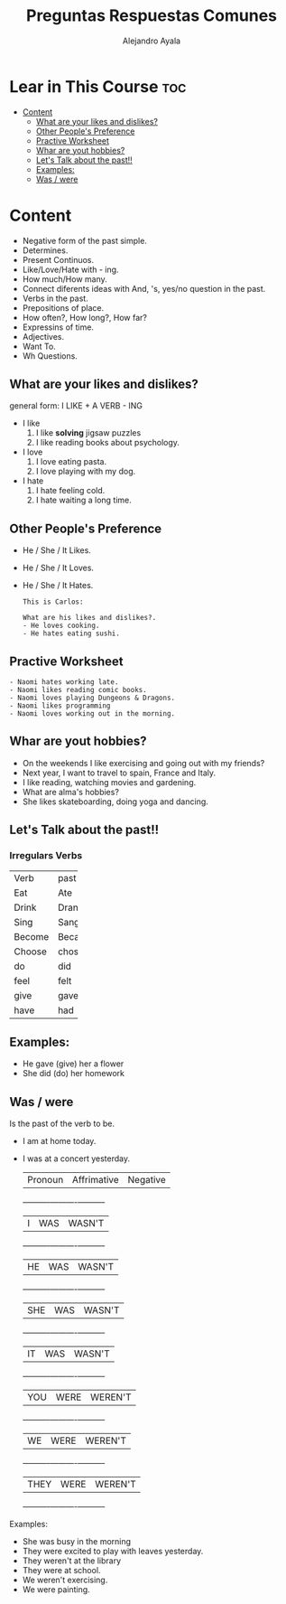 #+title: Preguntas Respuestas Comunes
#+author: Alejandro Ayala
#+startup: show2levels

* Lear in This Course :toc:
- [[#content][Content]]
  - [[#what-are-your-likes-and-dislikes][What are your likes and dislikes?]]
  - [[#other-peoples-preference][Other People's Preference]]
  - [[#practive-worksheet][Practive Worksheet]]
  - [[#whar-are-yout-hobbies][Whar are yout hobbies?]]
  - [[#lets-talk-about-the-past][Let's Talk about the past!!]]
  - [[#examples][Examples:]]
  - [[#was--were][Was / were]]

* Content
- Negative form of the past simple.
- Determines.
- Present Continuos.
- Like/Love/Hate with - ing.
- How much/How many.
- Connect diferents ideas with And, 's, yes/no question in the past.
- Verbs in the past.
- Prepositions of place.
- How often?, How long?, How far?
- Expressins of time.
- Adjectives.
- Want To.
- Wh Questions.

** What are your likes and dislikes?
general form:  I LIKE + A VERB - ING

+ I like
  1. I like *solving* jigsaw puzzles
  2. I like reading books about psychology.

+ I love
  1. I love eating pasta.
  2. I love playing with my dog.

+ I hate
  1. I hate feeling cold.
  2. I hate waiting a long time.

** Other People's Preference
- He / She / It Likes.
- He / She / It Loves.
- He / She / It Hates.

  #+begin_example
  This is Carlos:

  What are his likes and dislikes?.
  - He loves cooking.
  - He hates eating sushi.
  #+end_example

** Practive Worksheet
#+begin_example
- Naomi hates working late.
- Naomi likes reading comic books.
- Naomi loves playing Dungeons & Dragons.
- Naomi likes programming
- Naomi loves working out in the morning.
#+end_example

** Whar are yout hobbies?
- On the weekends I like exercising and going out with my friends?
- Next year, I want to travel to spain, France and Italy.
- I like reading, watching movies and gardening.
- What are alma's hobbies?
- She likes skateboarding, doing yoga and dancing.

** Let's Talk about the past!!
*** Irregulars Verbs

+--------+-------+
|Verb    | past  |
+--------+-------+
|Eat     | Ate   |
+--------+-------+
|Drink   | Drank |
+--------+-------+
|Sing    | Sang  |
+--------+-------+
|Become  | Became|
+--------+-------+
|Choose  | chose |
+--------+-------+
| do     |  did  |
+--------+-------+
|feel    | felt  |
+--------+-------+
|give    | gave  |
+--------+-------+
|have    | had   |
+--------+-------+


** Examples:
- He gave (give) her a flower
- She did (do) her homework

** Was / were
Is the past of the verb to be.

- I am at home today.
- I was at a concert yesterday.

  |Pronoun   | Affrimative | Negative|
  +----------+----------+----------+
  |I         | WAS      | WASN'T   |
  +----------+----------+----------+
  |HE        | WAS      | WASN'T   |
  +----------+----------+----------+
  |SHE       | WAS      | WASN'T   |
  +----------+----------+----------+
  |IT        | WAS      | WASN'T   |
  +----------+----------+----------+
  |YOU       | WERE     | WEREN'T  |
  +----------+----------+----------+
  |WE        | WERE     | WEREN'T  |
  +----------+----------+----------+
  |THEY      | WERE     | WEREN'T  |
  +----------+----------+----------+

Examples:
- She was busy in the morning
- They were excited to play with leaves yesterday.
- They weren't at the library
- They were at school.
- We weren't exercising.
- We were painting.
